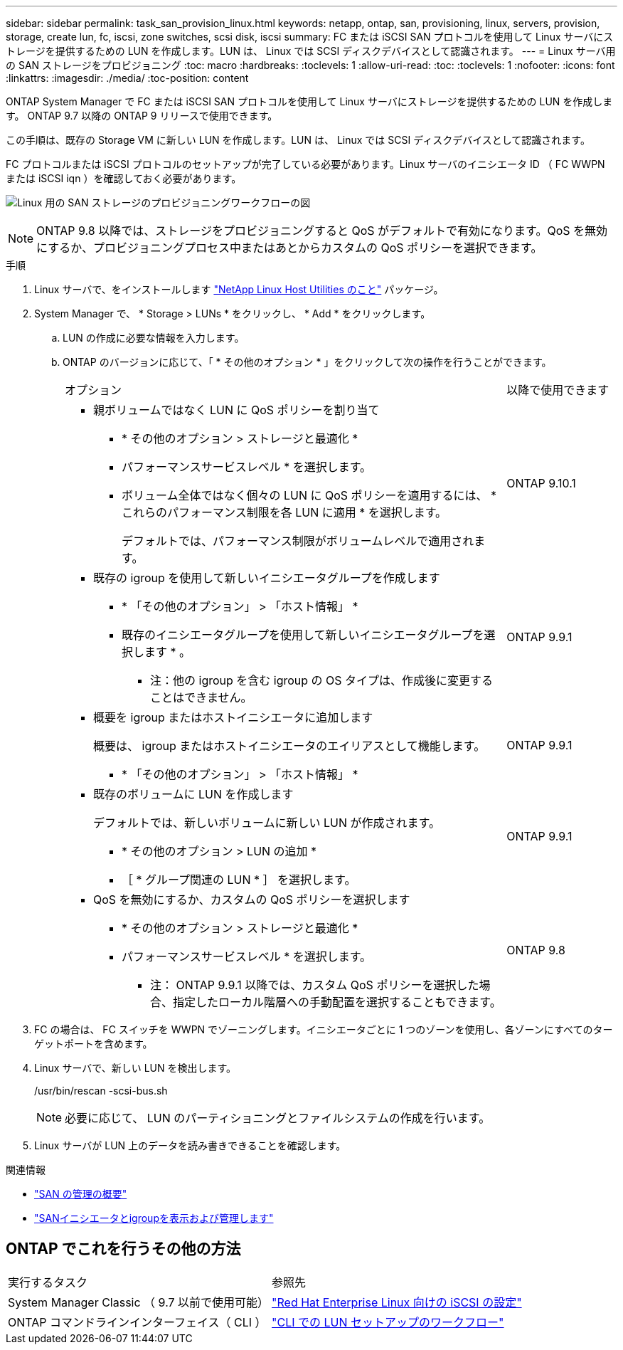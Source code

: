 ---
sidebar: sidebar 
permalink: task_san_provision_linux.html 
keywords: netapp, ontap, san, provisioning, linux, servers, provision, storage, create lun, fc, iscsi, zone switches, scsi disk, iscsi 
summary: FC または iSCSI SAN プロトコルを使用して Linux サーバにストレージを提供するための LUN を作成します。LUN は、 Linux では SCSI ディスクデバイスとして認識されます。 
---
= Linux サーバ用の SAN ストレージをプロビジョニング
:toc: macro
:hardbreaks:
:toclevels: 1
:allow-uri-read: 
:toc: 
:toclevels: 1
:nofooter: 
:icons: font
:linkattrs: 
:imagesdir: ./media/
:toc-position: content


[role="lead"]
ONTAP System Manager で FC または iSCSI SAN プロトコルを使用して Linux サーバにストレージを提供するための LUN を作成します。 ONTAP 9.7 以降の ONTAP 9 リリースで使用できます。

この手順は、既存の Storage VM に新しい LUN を作成します。LUN は、 Linux では SCSI ディスクデバイスとして認識されます。

FC プロトコルまたは iSCSI プロトコルのセットアップが完了している必要があります。Linux サーバのイニシエータ ID （ FC WWPN または iSCSI iqn ）を確認しておく必要があります。

image:workflow_san_provision_linux.gif["Linux 用の SAN ストレージのプロビジョニングワークフローの図"]


NOTE: ONTAP 9.8 以降では、ストレージをプロビジョニングすると QoS がデフォルトで有効になります。QoS を無効にするか、プロビジョニングプロセス中またはあとからカスタムの QoS ポリシーを選択できます。

.手順
. Linux サーバで、をインストールします link:https://docs.netapp.com/us-en/ontap-sanhost/hu_luhu_71.html#installing-linux-unified-host-utilities["NetApp Linux Host Utilities のこと"] パッケージ。
. System Manager で、 * Storage > LUNs * をクリックし、 * Add * をクリックします。
+
.. LUN の作成に必要な情報を入力します。
.. ONTAP のバージョンに応じて、「 * その他のオプション * 」をクリックして次の操作を行うことができます。
+
[cols="80,20"]
|===


| オプション | 以降で使用できます 


 a| 
*** 親ボリュームではなく LUN に QoS ポリシーを割り当て
+
**** * その他のオプション > ストレージと最適化 *
**** パフォーマンスサービスレベル * を選択します。
**** ボリューム全体ではなく個々の LUN に QoS ポリシーを適用するには、 * これらのパフォーマンス制限を各 LUN に適用 * を選択します。
+
デフォルトでは、パフォーマンス制限がボリュームレベルで適用されます。




| ONTAP 9.10.1 


 a| 
*** 既存の igroup を使用して新しいイニシエータグループを作成します
+
**** * 「その他のオプション」 > 「ホスト情報」 *
**** 既存のイニシエータグループを使用して新しいイニシエータグループを選択します * 。
+
* 注：他の igroup を含む igroup の OS タイプは、作成後に変更することはできません。




| ONTAP 9.9.1 


 a| 
*** 概要を igroup またはホストイニシエータに追加します
+
概要は、 igroup またはホストイニシエータのエイリアスとして機能します。

+
**** * 「その他のオプション」 > 「ホスト情報」 *



| ONTAP 9.9.1 


 a| 
*** 既存のボリュームに LUN を作成します
+
デフォルトでは、新しいボリュームに新しい LUN が作成されます。

+
**** * その他のオプション > LUN の追加 *
**** ［ * グループ関連の LUN * ］ を選択します。



| ONTAP 9.9.1 


 a| 
*** QoS を無効にするか、カスタムの QoS ポリシーを選択します
+
**** * その他のオプション > ストレージと最適化 *
**** パフォーマンスサービスレベル * を選択します。
+
* 注： ONTAP 9.9.1 以降では、カスタム QoS ポリシーを選択した場合、指定したローカル階層への手動配置を選択することもできます。




| ONTAP 9.8 
|===




. FC の場合は、 FC スイッチを WWPN でゾーニングします。イニシエータごとに 1 つのゾーンを使用し、各ゾーンにすべてのターゲットポートを含めます。
. Linux サーバで、新しい LUN を検出します。
+
/usr/bin/rescan -scsi-bus.sh

+

NOTE: 必要に応じて、 LUN のパーティショニングとファイルシステムの作成を行います。

. Linux サーバが LUN 上のデータを読み書きできることを確認します。


.関連情報
* link:./san-admin/index.html["SAN の管理の概要"]
* link:san-admin/manage-san-initiators-task.html["SANイニシエータとigroupを表示および管理します"]




== ONTAP でこれを行うその他の方法

|===


| 実行するタスク | 参照先 


| System Manager Classic （ 9.7 以前で使用可能） | https://docs.netapp.com/us-en/ontap-sm-classic/iscsi-config-rhel/index.html["Red Hat Enterprise Linux 向けの iSCSI の設定"] 


| ONTAP コマンドラインインターフェイス（ CLI ） | https://docs.netapp.com/us-en/ontap/san-admin/lun-setup-workflow-concept.html["CLI での LUN セットアップのワークフロー"] 
|===